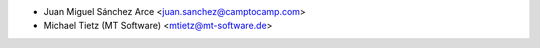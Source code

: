 * Juan Miguel Sánchez Arce <juan.sanchez@camptocamp.com>
* Michael Tietz (MT Software) <mtietz@mt-software.de>
